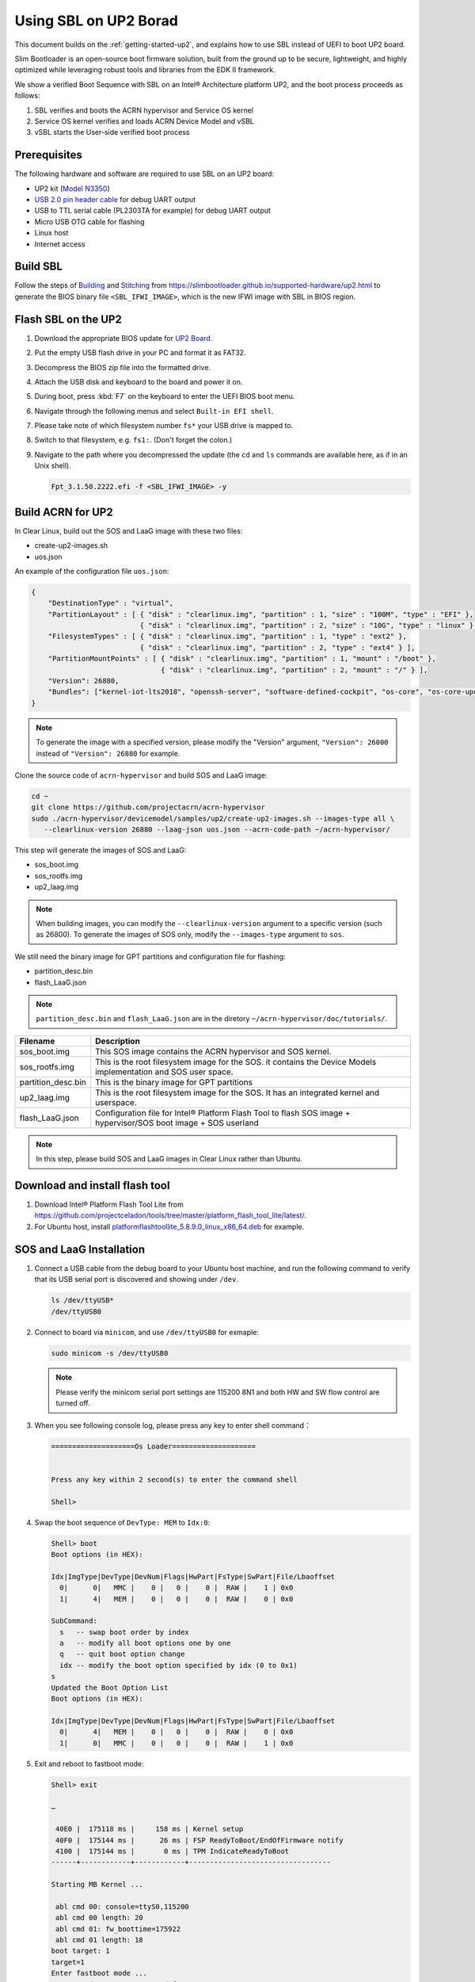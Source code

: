 .. _using-sbl-up2:

Using SBL on UP2 Borad
######################

This document builds on the :ref:`getting-started-up2`, and explains how to use
SBL instead of UEFI to boot UP2 board.

Slim Bootloader is an open-source boot firmware solution,
built from the ground up to be secure, lightweight, and highly
optimized while leveraging robust tools and libraries from
the EDK II framework.

.. image:: images/sbl_boot_flow_UP2.png
   :align: center
   
We show a verified Boot Sequence with SBL on an Intel® Architecture platform UP2, 
and the boot process proceeds as follows:

#. SBL verifies and boots the ACRN hypervisor and Service OS kernel
#. Service OS kernel verifies and loads ACRN Device Model and vSBL
#. vSBL starts the User-side verified boot process


Prerequisites
*************

The following hardware and software are required to use SBL on an UP2 board:

* UP2 kit (`Model N3350 <https://up-shop.org/up-boards/94-up-squared-celeron-duo-core-4gb-memory32gb-emmc.html>`_)
* `USB 2.0 pin header cable <https://up-shop.org/up-peripherals/110-usb-20-pin-header-cable.html>`_ for debug UART output
* USB to TTL serial cable (PL2303TA for example) for debug UART output
* Micro USB OTG cable for flashing
* Linux host
* Internet access

.. image:: images/up2_sbl_connections.png
   :align: center

Build SBL
*********

Follow the steps of `Building <https://slimbootloader.github.io/supported-hardware/up2.html#building>`_
and `Stitching <https://slimbootloader.github.io/supported-hardware/up2.html#stitching>`_ 
from `<https://slimbootloader.github.io/supported-hardware/up2.html>`_ to generate the 
BIOS binary file ``<SBL_IFWI_IMAGE>``, which is the new IFWI image with SBL in BIOS region.



Flash SBL on the UP2
********************

#. Download the appropriate BIOS update for `UP2 Board <https://downloads.up-community.org/download/up-board-uefi-bios-upc1dm15/>`_.
#. Put the empty USB flash drive in your PC and format it as FAT32.
#. Decompress the BIOS zip file into the formatted drive. 
#. Attach the USB disk and keyboard to the board and power it on.
#. During boot, press :kbd:`F7` on the keyboard to enter the UEFI BIOS boot menu.
#. Navigate through the following menus and select ``Built-in EFI shell``.
#. Please take note of which filesystem number ``fs*`` your USB drive is mapped to.
#. Switch to that filesystem, e.g. ``fs1:``.  (Don't forget the colon.)
#. Navigate to the path where you decompressed the update (the ``cd`` and ``ls`` commands are available here, as if in an Unix shell).
  
   .. code-block:: none

      Fpt_3.1.50.2222.efi -f <SBL_IFWI_IMAGE> -y


Build ACRN for UP2
******************

In Clear Linux, build out the SOS and LaaG image with these two files:

* create-up2-images.sh
* uos.json

An example of the configuration file ``uos.json``:

.. code-block:: none

   {
       "DestinationType" : "virtual",
       "PartitionLayout" : [ { "disk" : "clearlinux.img", "partition" : 1, "size" : "100M", "type" : "EFI" },
                             { "disk" : "clearlinux.img", "partition" : 2, "size" : "10G", "type" : "linux" } ],
       "FilesystemTypes" : [ { "disk" : "clearlinux.img", "partition" : 1, "type" : "ext2" },
                             { "disk" : "clearlinux.img", "partition" : 2, "type" : "ext4" } ],
       "PartitionMountPoints" : [ { "disk" : "clearlinux.img", "partition" : 1, "mount" : "/boot" },
           		          { "disk" : "clearlinux.img", "partition" : 2, "mount" : "/" } ],
       "Version": 26880,
       "Bundles": ["kernel-iot-lts2018", "openssh-server", "software-defined-cockpit", "os-core", "os-core-update"]
   }

.. note::
   To generate the image with a specified version, please modify 
   the "Version" argument, ``"Version": 26000`` instead 
   of ``"Version": 26880`` for example.

Clone the source code of ``acrn-hypervisor`` and build SOS and LaaG image:

.. code-block:: none
   
   cd ~
   git clone https://github.com/projectacrn/acrn-hypervisor
   sudo ./acrn-hypervisor/devicemodel/samples/up2/create-up2-images.sh --images-type all \
      --clearlinux-version 26880 --laag-json uos.json --acrn-code-path ~/acrn-hypervisor/


This step will generate the images of SOS and LaaG:

* sos_boot.img
* sos_rootfs.img
* up2_laag.img

.. note::
   When building images, you can modify the ``--clearlinux-version`` argument 
   to a specific version (such as 26800). To generate the images of SOS only, 
   modify the ``--images-type`` argument to ``sos``.
   

We still need the binary image for GPT partitions and 
configuration file for flashing:

* partition_desc.bin
* flash_LaaG.json

.. note::
   ``partition_desc.bin`` and ``flash_LaaG.json`` are in the diretory 
   ``~/acrn-hypervisor/doc/tutorials/``.


.. table::
      :widths: auto

      +------------------------------+---------------------------------------------------+
      | Filename                     | Description                                       |
      +==============================+===================================================+
      | sos_boot.img                 | This SOS image contains the ACRN hypervisor and   |
      |                              | SOS kernel.                                       |
      +------------------------------+---------------------------------------------------+
      | sos_rootfs.img               | This is the root filesystem image for the SOS. it |
      |                              | contains the Device Models implementation and     |
      |                              | SOS user space.                                   |
      +------------------------------+---------------------------------------------------+
      | partition_desc.bin           | This is the binary image for GPT partitions       |
      +------------------------------+---------------------------------------------------+
      | up2_laag.img                 | This is the root filesystem image for the SOS.    |
      |                              | It has an integrated kernel and userspace.        |
      +------------------------------+---------------------------------------------------+
      | flash_LaaG.json              | Configuration file for Intel® Platform Flash Tool |
      |                              | to flash SOS image + hypervisor/SOS boot image +  |
      |                              | SOS userland                                      |
      +------------------------------+---------------------------------------------------+

.. note::
   In this step, please build SOS and LaaG images in Clear Linux rather than Ubuntu. 

Download and install flash tool
*******************************

#. Download Intel® Platform Flash Tool Lite from `<https://github.com/projectceladon/tools/tree/master/platform_flash_tool_lite/latest/>`_.


#. For Ubuntu host, install `platformflashtoollite_5.8.9.0_linux_x86_64.deb <https://github.com/projectceladon/tools/blob/master/platform_flash_tool_lite/latest/platformflashtoollite_5.8.9.0_linux_x86_64.deb>`_ for example.


SOS and LaaG Installation
*************************

#. Connect a USB cable from the debug board to your Ubuntu host machine, 
   and run the following command to verify that its USB serial port is 
   discovered and showing under ``/dev``.

   .. code-block:: none

       ls /dev/ttyUSB*
       /dev/ttyUSB0

#. Connect to board via ``minicom``, and use ``/dev/ttyUSB0`` for exmaple:

   .. code-block:: none

       sudo minicom -s /dev/ttyUSB0
       
   .. note::
      Please verify the minicom serial port settings are 115200 8N1 and
      both HW and SW flow control are turned off.    

#. When you see following console log, please press any key to enter 
   shell command：

   .. code-block:: none
  
       ====================Os Loader====================
 
 
       Press any key within 2 second(s) to enter the command shell
      
       Shell>


#. Swap the boot sequence of ``DevType: MEM`` to ``Idx:0``:

   .. code-block:: none
  
      Shell> boot                                                                     
      Boot options (in HEX):                                                          
                                                                                
      Idx|ImgType|DevType|DevNum|Flags|HwPart|FsType|SwPart|File/Lbaoffset            
        0|      0|   MMC |    0 |   0 |    0 |  RAW |    1 | 0x0                      
        1|      4|   MEM |    0 |   0 |    0 |  RAW |    0 | 0x0                      
                                                                                
      SubCommand:                                                                     
        s   -- swap boot order by index                                               
        a   -- modify all boot options one by one                                     
        q   -- quit boot option change                                                
        idx -- modify the boot option specified by idx (0 to 0x1)                     
      s                                                                               
      Updated the Boot Option List                                                    
      Boot options (in HEX):                                                          
                                                                                
      Idx|ImgType|DevType|DevNum|Flags|HwPart|FsType|SwPart|File/Lbaoffset            
        0|      4|   MEM |    0 |   0 |    0 |  RAW |    0 | 0x0                      
        1|      0|   MMC |    0 |   0 |    0 |  RAW |    1 | 0x0   
         
         
#. Exit and reboot to fastboot mode:

   .. code-block:: none
   
       Shell> exit
      
       …
       
        40E0 |  175118 ms |     158 ms | Kernel setup
        40F0 |  175144 ms |      26 ms | FSP ReadyToBoot/EndOfFirmware notify
        4100 |  175144 ms |       0 ms | TPM IndicateReadyToBoot
       ------+------------+------------+----------------------------------

       Starting MB Kernel ...

        abl cmd 00: console=ttyS0,115200
        abl cmd 00 length: 20
        abl cmd 01: fw_boottime=175922
        abl cmd 01 length: 18
       boot target: 1
       target=1
       Enter fastboot mode ...
       Start Send HECI Message: EndOfPost
       HECI sec_mode 00000000
       GetSeCMode successful
       GEN_END_OF_POST size is 4
       uefi_call_wrapper(SendwACK) =  0
       Group    =000000FF
       Command  =0000000C
       IsRespone=00000001
       Result   =00000000
       RequestedActions   =00000000
       USB for fastboot transport layer selected


#. When UP2 board is fastboot mode, you should be able 
   see the device in Platform Flash Tool. Select the 
   file ``flash_LaaG.json`` and modify ``Configuration``
   to ``SOS_and_LaaG``. Click ``Start to flash`` to flash images.
   
   .. image:: images/platformflashtool_start_to_flash.png
      :align: center

Boot to SOS 
***********
After flashing, UP2 board will automaticlly reboot and 
boot to ACRN hypervisor. And login SOS by following command:

.. image:: images/sos_console_login.png
   :align: center

Launch UOS
**********
Run the ``launch_uos.sh`` script to launch the UOS:
    
   .. code-block:: none   
      
      cd ~
      wget https://raw.githubusercontent.com/projectacrn/acrn-hypervisor/master/doc/tutorials/launch_uos.sh
      sudo ./launch_uos.sh -V 1
       
   **Congratulations**, you are now watching the User OS booting up!
